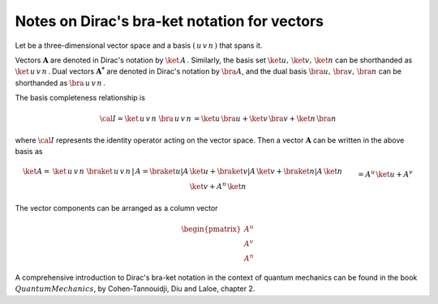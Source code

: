 .. _user-guide_methods_bra-ket:

**********************************************
Notes on Dirac's bra-ket notation for vectors
**********************************************

Let be a three-dimensional vector space and a basis :math:`(\,u\,v\,n\,)`
that spans it.

Vectors :math:`\boldsymbol{A}` are denoted in Dirac's notation
by :math:`\ket{\,A\,}`. Similarly, the basis set
:math:`{\ket{u},\,\ket{v},\,\ket{n}}` can be shorthanded
as :math:`\ket{\,u\,v\,n\,}`.
Dual vectors :math:`\boldsymbol{A^*}` are denoted in Dirac's notation by
:math:`\bra{A}`, and the dual basis :math:`{\bra{u},\,\bra{v},\,\bra{n}}`
can be shorthanded as :math:`\bra{\,u\,v\,n\,}`.

The basis completeness relationship is

.. math::
  {\cal I} = \ket{\,u\,v\,n\,}\,\bra{\,u\,v\,n\,}=
             \ket{u}\,\bra{u}+\ket{v}\,\bra{v}+\ket{n}\,\bra{n}

where :math:`{\cal I}` represents the identity operator acting on the vector space.
Then a vector  :math:`\boldsymbol{A}` can be written in the above basis as

.. math::
  \ket{A}
  =&
  \ket{\,u\,v\,n\,}\,\braket{\,u\,v\,n\,|\,A}=
  \braket{u|A}\,\ket{u}+\braket{v|A}\,\ket{v}+\braket{n|A}\,\ket{n}
  \\&
  =A^u\,\ket{u}+A^v\,\ket{v}+A^n\,\ket{n}

The vector components can be arranged as a column vector

.. math::
  \begin{pmatrix}A^u\\A^v\\A^n\end{pmatrix}


A comprehensive introduction to Dirac's bra-ket notation in the context of quantum mechanics can be found in the book
:math:`Quantum Mechanics`, by Cohen-Tannouidji, Diu and Laloe, chapter 2.

